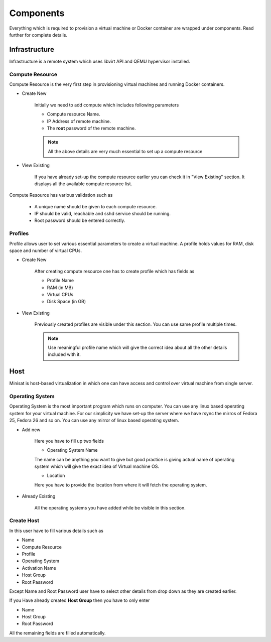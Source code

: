 Components
==========

Everything which is required to provision a virtual machine or Docker container are wrapped under components.
Read further for complete details.

Infrastructure
--------------
Infrastructure is a remote system which uses libvirt API and QEMU hypervisor installed.

++++++++++++++++
Compute Resource
++++++++++++++++

Compute Resource is the very first step in provisioning virtual machines and running Docker containers.

+ Create New

    Initially we need to add compute which includes following parameters

    - Compute resource Name.
    - IP Address of remote machine.
    - The **root** password of the remote machine.


    .. note::
	
  	  All the above details are very much essential to set up a compute resource



+ View Existing

    If you have already set-up the compute resource earlier you can check it in "View Existing" section. It displays all the available compute resource list.

Compute Resource has various validation such as

	- A unique name should be given to each compute resource.
	- IP should be valid, reachable and sshd service should be running.
	- Root password should be entered correctly.


++++++++
Profiles
++++++++

Profile allows user to set various essential parameters to create a virtual machine. A profile holds values for RAM, disk space and number of virtual CPUs.

+ Create New

    After creating compute resource one has to create profile which has fields as

    - Profile Name
    - RAM (in MB)
    - Virtual CPUs
    - Disk Space (in GB)
+ View Existing

    Previously created profiles are visible under this section. You can use same profile multiple times.
    
    .. note :: 
	    
	Use meaningful profile name which will give the correct idea about all the other details included with it.	 


Host
----

Minisat is host-based virtualization in which one can have access and control over virtual machine from single server.

++++++++++++++++
Operating System
++++++++++++++++

Operating System is the most important program which runs on computer. You can use any linux based operating system for your virtual machine.
For our simplicity we have set-up the server where we have rsync the mirros of Fedora 25, Fedora 26 and so on.
You can use any mirror of linux based operating system.

* Add new

    Here you have to fill up two fields

    * Operating System Name

    The name can be anything you want to give but good practice is giving actual name of operating system which will give the exact idea of Virtual machine OS.

    * Location

    Here you have to provide the location from where it will fetch the operating system.

* Already Existing

    All the operating systems you have added while be visible in this section.

+++++++++++
Create Host
+++++++++++

In this user have to fill various details such as

* Name
* Compute Resource
* Profile
* Operating System
* Activation Name
* Host Group
* Root Password

Except Name and Root Password user have to select other details from drop down as they are created earlier.

If you Have already created **Host Group** then you have to only enter

* Name
* Host Group
* Root Password

All the remaining fields are filled automatically.




